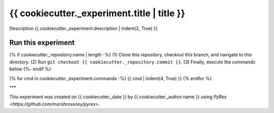 ============================================
{{ cookiecutter._experiment.title | title }}
============================================

Description
{{ cookiecutter._experiment.description | indent(2, True) }}

-------------------
Run this experiment
-------------------

{% if cookiecutter._repository.name | length -%}
(1) Clone this repository, checkout this branch, and navigate to this directory.
(2) Run ``git checkout {{ cookiecutter._repository.commit }}``.
(3) Finally, execute the commands below
{%- endif %}

.. code:: sh

{% for cmd in cookiecutter._experiment.commands -%}
{{ cmd | indent(4, True) }}
{% endfor %}

***

This experiment was created on {{ cookiecutter._date }} by {{ cookiecutter._author.name }} using `PyRex <https://github.com/marshrossney/pyrex>`.
